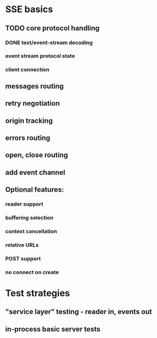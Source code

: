 
* SSE basics
** TODO core protocol handling
*** DONE text/event-stream decoding
*** event stream protocol state
*** client connection
** messages routing
** retry negotiation
** origin tracking
** errors routing
** open, close routing
** add event channel

** Optional features:
*** reader support
*** buffering selection
*** context cancellation
*** relative URLs
*** POST support
*** no connect on create

* Test strategies
** "service layer" testing - reader in, events out
** in-process basic server tests
